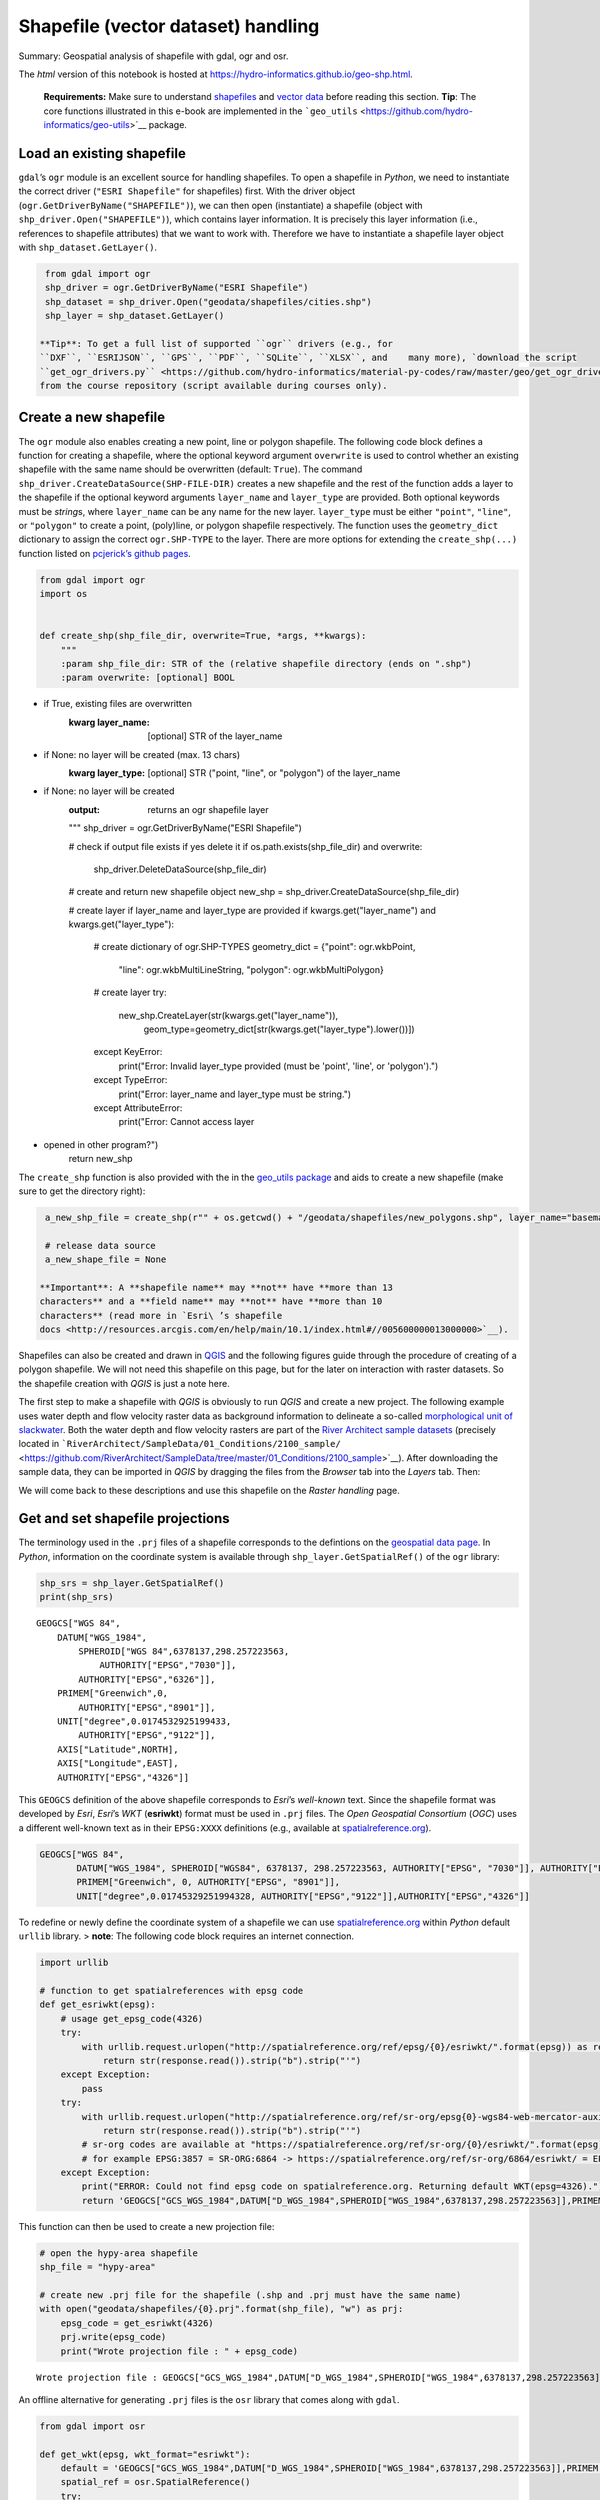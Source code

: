 Shapefile (vector dataset) handling
===================================

Summary: Geospatial analysis of shapefile with gdal, ogr and osr.

The *html* version of this notebook is hosted at
https://hydro-informatics.github.io/geo-shp.html.

   **Requirements:** Make sure to understand    `shapefiles <geospatial-data.html#shp>`__ and `vector
   data <geospatial-data.html#vector>`__ before reading this section.
   **Tip**: The core functions illustrated in this e-book are
   implemented in the
   ```geo_utils`` <https://github.com/hydro-informatics/geo-utils>`__
   package.

Load an existing shapefile
--------------------------

``gdal``\ ’s ``ogr`` module is an excellent source for handling
shapefiles. To open a shapefile in *Python*, we need to instantiate the
correct driver (``"ESRI Shapefile"`` for shapefiles) first. With the
driver object (``ogr.GetDriverByName("SHAPEFILE")``), we can then open
(instantiate) a shapefile (object with ``shp_driver.Open("SHAPEFILE")``), which contains layer information. It
is precisely this layer information (i.e., references to shapefile
attributes) that we want to work with. Therefore we have to instantiate
a shapefile layer object with ``shp_dataset.GetLayer()``.

.. code:: ipython3

    from gdal import ogr
    shp_driver = ogr.GetDriverByName("ESRI Shapefile")
    shp_dataset = shp_driver.Open("geodata/shapefiles/cities.shp")
    shp_layer = shp_dataset.GetLayer()

   **Tip**: To get a full list of supported ``ogr`` drivers (e.g., for
   ``DXF``, ``ESRIJSON``, ``GPS``, ``PDF``, ``SQLite``, ``XLSX``, and    many more), `download the script
   ``get_ogr_drivers.py`` <https://github.com/hydro-informatics/material-py-codes/raw/master/geo/get_ogr_drivers.py>`__
   from the course repository (script available during courses only).

Create a new shapefile
----------------------

The ``ogr`` module also enables creating a new point, line or polygon
shapefile. The following code block defines a function for creating a
shapefile, where the optional keyword argument ``overwrite`` is used to
control whether an existing shapefile with the same name should be
overwritten (default: ``True``). The command ``shp_driver.CreateDataSource(SHP-FILE-DIR)`` creates a new shapefile
and the rest of the function adds a layer to the shapefile if the
optional keyword arguments ``layer_name`` and ``layer_type`` are
provided. Both optional keywords must be *string*\ s, where
``layer_name`` can be any name for the new layer. ``layer_type`` must be
either ``"point"``, ``"line"``, or ``"polygon"`` to create a point,
(poly)line, or polygon shapefile respectively. The function uses the
``geometry_dict`` dictionary to assign the correct ``ogr.SHP-TYPE`` to
the layer. There are more options for extending the ``create_shp(...)``
function listed on `pcjerick\ ’s github
pages <https://pcjericks.github.io/py-gdalogr-cookbook/geometry.html>`__.

.. code:: ipython3

    from gdal import ogr
    import os
    
    
    def create_shp(shp_file_dir, overwrite=True, *args, **kwargs):
        """
        :param shp_file_dir: STR of the (relative shapefile directory (ends on ".shp")
        :param overwrite: [optional] BOOL
-  if True, existing files are overwritten
        :kwarg layer_name: [optional] STR of the layer_name
-  if None: no layer will be created (max. 13 chars)
        :kwarg layer_type: [optional] STR ("point, "line", or "polygon") of the layer_name
-  if None: no layer will be created
        :output: returns an ogr shapefile layer
        """
        shp_driver = ogr.GetDriverByName("ESRI Shapefile")
    
        # check if output file exists if yes delete it
        if os.path.exists(shp_file_dir) and overwrite:
            shp_driver.DeleteDataSource(shp_file_dir)
    
        # create and return new shapefile object
        new_shp = shp_driver.CreateDataSource(shp_file_dir)
    
        # create layer if layer_name and layer_type are provided
        if kwargs.get("layer_name") and kwargs.get("layer_type"):
            # create dictionary of ogr.SHP-TYPES
            geometry_dict = {"point": ogr.wkbPoint,
                             "line": ogr.wkbMultiLineString,
                             "polygon": ogr.wkbMultiPolygon}
            # create layer
            try:
                new_shp.CreateLayer(str(kwargs.get("layer_name")),
                                    geom_type=geometry_dict[str(kwargs.get("layer_type").lower())])
            except KeyError:
                print("Error: Invalid layer_type provided (must be 'point', 'line', or 'polygon').")
            except TypeError:
                print("Error: layer_name and layer_type must be string.")
            except AttributeError:
                print("Error: Cannot access layer
-  opened in other program?")
        return new_shp

The ``create_shp`` function is also provided with the in the `geo_utils
package <https://github.com/hydro-informatics/geo-utils/blob/master/geo_utils/shp_mgmt.py>`__
and aids to create a new shapefile (make sure to get the directory
right):

.. code:: ipython3

    a_new_shp_file = create_shp(r"" + os.getcwd() + "/geodata/shapefiles/new_polygons.shp", layer_name="basemap", layer_type="polygon")
    
    # release data source
    a_new_shape_file = None

   **Important**: A **shapefile name** may **not** have **more than 13
   characters** and a **field name** may **not** have **more than 10
   characters** (read more in `Esri\ ’s shapefile
   docs <http://resources.arcgis.com/en/help/main/10.1/index.html#//005600000013000000>`__).

Shapefiles can also be created and drawn in
`QGIS <geo_software.html#QGIS>`__ and the following figures guide
through the procedure of creating of a polygon shapefile. We will not
need this shapefile on this page, but for the later on interaction with raster datasets. So the shapefile creation with *QGIS* is just a note
here.

The first step to make a shapefile with *QGIS* is obviously to run
*QGIS* and create a new project. The following example uses water depth
and flow velocity raster data as background information to delineate a
so-called `morphological unit of
slackwater <https://www.sciencedirect.com/science/article/pii/S0169555X14000099>`__.
Both the water depth and flow velocity rasters are part of the `River
Architect sample
datasets <https://github.com/RiverArchitect/SampleData/archive/master.zip>`__
(precisely located in
```RiverArchitect/SampleData/01_Conditions/2100_sample/`` <https://github.com/RiverArchitect/SampleData/tree/master/01_Conditions/2100_sample>`__).
After downloading the sample data, they can be imported in *QGIS* by
dragging the files from the *Browser* tab into the *Layers* tab. Then:

|img| |image1| |image2| |image3|

We will come back to these descriptions and use this shapefile on the
*Raster handling* page.

.. |img| image:: ../img/QGIS-create-shp.png
.. |image1| image:: ../img/QGIS-new-shp.png
.. |image2| image:: ../img/QGIS-toggle-editing.png
.. |image3| image:: ../img/QGIS-draw-polygon.png

Get and set shapefile projections
---------------------------------

The terminology used in the ``.prj`` files of a shapefile corresponds to
the defintions on the `geospatial data
page <geospatial-data.html#prj>`__. In *Python*, information on the
coordinate system is available through ``shp_layer.GetSpatialRef()`` of
the ``ogr`` library:

.. code:: ipython3

    shp_srs = shp_layer.GetSpatialRef()
    print(shp_srs)


.. parsed-literal::

    GEOGCS["WGS 84",
        DATUM["WGS_1984",
            SPHEROID["WGS 84",6378137,298.257223563,
                AUTHORITY["EPSG","7030"]],
            AUTHORITY["EPSG","6326"]],
        PRIMEM["Greenwich",0,
            AUTHORITY["EPSG","8901"]],
        UNIT["degree",0.0174532925199433,
            AUTHORITY["EPSG","9122"]],
        AXIS["Latitude",NORTH],
        AXIS["Longitude",EAST],
        AUTHORITY["EPSG","4326"]]
    

This ``GEOGCS`` definition of the above shapefile corresponds to
*Esri*\ ’s *well-known* text. Since the shapefile format was developed
by *Esri*, *Esri*\ ’s *WKT* (**esriwkt**) format must be used in
``.prj`` files. The *Open Geospatial Consortium* (*OGC*) uses a
different well-known text as in their ``EPSG:XXXX`` definitions (e.g.,
available at
`spatialreference.org <http://www.spatialreference.org>`__).

.. code:: json

   GEOGCS["WGS 84",
          DATUM["WGS_1984", SPHEROID["WGS84", 6378137, 298.257223563, AUTHORITY["EPSG", "7030"]], AUTHORITY["EPSG","6326"]],
          PRIMEM["Greenwich", 0, AUTHORITY["EPSG", "8901"]],
          UNIT["degree",0.01745329251994328, AUTHORITY["EPSG","9122"]],AUTHORITY["EPSG","4326"]]

To redefine or newly define the coordinate system of a shapefile we can
use `spatialreference.org <http://www.spatialreference.org>`__ within
*Python* default ``urllib`` library. > **note**: The following code
block requires an internet connection.

.. code:: ipython3

    import urllib
    
    # function to get spatialreferences with epsg code
    def get_esriwkt(epsg):    
        # usage get_epsg_code(4326)
        try:
            with urllib.request.urlopen("http://spatialreference.org/ref/epsg/{0}/esriwkt/".format(epsg)) as response:
                return str(response.read()).strip("b").strip("'")
        except Exception:
            pass
        try:
            with urllib.request.urlopen("http://spatialreference.org/ref/sr-org/epsg{0}-wgs84-web-mercator-auxiliary-sphere/esriwkt/".format(epsg)) as response:
                return str(response.read()).strip("b").strip("'")
            # sr-org codes are available at "https://spatialreference.org/ref/sr-org/{0}/esriwkt/".format(epsg)
            # for example EPSG:3857 = SR-ORG:6864 -> https://spatialreference.org/ref/sr-org/6864/esriwkt/ = EPSG:3857
        except Exception:
            print("ERROR: Could not find epsg code on spatialreference.org. Returning default WKT(epsg=4326).")
            return 'GEOGCS["GCS_WGS_1984",DATUM["D_WGS_1984",SPHEROID["WGS_1984",6378137,298.257223563]],PRIMEM["Greenwich",0],UNIT["Degree",0.017453292519943295],UNIT["Meter",1]]'

This function can then be used to create a new projection file:

.. code:: ipython3

    # open the hypy-area shapefile
    shp_file = "hypy-area"
    
    # create new .prj file for the shapefile (.shp and .prj must have the same name)
    with open("geodata/shapefiles/{0}.prj".format(shp_file), "w") as prj:
        epsg_code = get_esriwkt(4326)
        prj.write(epsg_code)
        print("Wrote projection file : " + epsg_code)


.. parsed-literal::

    Wrote projection file : GEOGCS["GCS_WGS_1984",DATUM["D_WGS_1984",SPHEROID["WGS_1984",6378137,298.257223563]],PRIMEM["Greenwich",0],UNIT["Degree",0.017453292519943295]]
    

An offline alternative for generating ``.prj`` files is the ``osr``
library that comes along with ``gdal``.

.. code:: ipython3

    from gdal import osr
    
    def get_wkt(epsg, wkt_format="esriwkt"):
        default = 'GEOGCS["GCS_WGS_1984",DATUM["D_WGS_1984",SPHEROID["WGS_1984",6378137,298.257223563]],PRIMEM["Greenwich",0],UNIT["Degree",0.017453292519943295],UNIT["Meter",1]]'
        spatial_ref = osr.SpatialReference()
        try:
            spatial_ref.ImportFromEPSG(epsg)
        except TypeError:
            print("ERROR: epsg must be integer. Returning default WKT(epsg=4326).")
            return default
        except Exception:
            print("ERROR: epsg number does not exist. Returning default WKT(epsg=4326).")
            return default
        if wkt_format=="esriwkt":
            spatial_ref.MorphToESRI()
        # return a nicely formatted WKT string (alternatives: ExportToPCI(), ExportToUSGS(), or ExportToXML())
        return spatial_ref.ExportToPrettyWkt()

Transform (re-project) a shapefile
----------------------------------

To apply a different projection to geometric objects of a shapefile it
is not enough to simply rewrite the ``.prj`` file. A re-projection may
be needed if, we want to use a shapefile in ``EPSG:4326`` (e.g., created
wioth *QGIS*) onto ``EPSG:3857`` in order to use the shapefile in a web
application. The following example shows the re-projection of the
``countries.shp`` shapefile (source: the `Natural Earth quick start
kit <http://naciscdn.org/naturalearth/packages/Natural_Earth_quick_start.zip>`__).
For now, just look at the sequence of steps (the creation of fields an
features follows in the sections below): \* The shapefile to transform
is located in the subdirectory ``geodata/shapefiles/countries.shp`` and opened with as above described. \* Read and identify the spatial
reference system used in the input shapefile
-  Create a spatial
reference object with ``in_sr = osr.SpatialReference(str(shapefile.GetSpatialRef()))``. -
Detect the spatial reference system in *EPSG* format with ``AutoIdentifyEPSG()``.
-  Assign the *EPSG*-formatted spatial reference
system to the spatial reference object of the input shapefile
(``ImportFromEPSG(int(in_sr.GetAuthorityCode(None)))``). \* Create the
output spatial reference with ``out_sr = osr.SpatialReference()`` and apply the target *EPSG* code (``out_sr.ImportFromEPSG(3857)``). \*
Create a coordinate transformation object
(``coord_trans = osr.CoordinateTransformation(in_sr, out_sr)``) that
enables re-projecting geometry objects later. \* Create the output
shapefile, which will correspond to a copy of input shapefile (use the
above-defined ``create_shp`` function with ``layer_name="basemap"`` and ``layer_type="line"``). \* Copy the field names and type of the input
shapefile:
-  Read the attribute layer from the input file’s layer
definitions with ``in_lyr_def = in_shp_lyr.GetLayerDefn()``
-  Iterate
through the field definitions and append them to the output shapefile
layer (``out_shp_lyr``) \* Iterate through the geometry features in the
input shapefile:
-  Use the new (output) shapefile’s layer definitions
(``out_shp_lyr_def = out_shp_lyr.GetLayerDefn()``) to append transformed
geometry objects later.
-  Define an iteration variable ``in_feature`` as
an instance of ``in_shp_lyr.GetNextFeature``.
-  In a ``while`` loop,
instantiate every geometry (``geometry = in_feature.GetGeometryRef()``)
in the input shapefile, transform the ``geometry``
(``geometry.Transform(coord_trans)``), convert it to an
``ogr.Feature()`` with the ``SetGeometry(geometry)`` method, copy field
definitions (nested ``for``-loop), and append the new feature to the
output shapefile layer (``out_shp_lyr_def.CreateFeature(out_feature)``).
- At the end of the ``while``-loop, look for the next feature in the
input shapefile’s attributes with ``in_feature = in_shp_lyr.GetNextFeature()`` \* Unlock (release) all
layers and shapefiles by overwriting the objects with ``None`` (nothing
is literally written to any file as long as these variables exist!). \*
Assign the new projection *EPSG:3857* using the above-defined
``get_wkt`` function.

.. code:: ipython3

    from gdal import ogr
    from gdal import osr
    
    shp_driver = ogr.GetDriverByName("ESRI Shapefile")
    
    # open input shapefile and layer
    in_shp = shp_driver.Open(r"" + os.path.abspath('') + "/geodata/shapefiles/countries.shp")
    in_shp_lyr = in_shp.GetLayer()
    
    # get input SpatialReference
    in_sr = osr.SpatialReference(str(in_shp_lyr.GetSpatialRef()))
    # auto-detect epsg
    in_sr.AutoIdentifyEPSG()
    # assign input SpatialReference
    in_sr.ImportFromEPSG(int(in_sr.GetAuthorityCode(None)))
    
    # create SpatialReference for new shapefile
    out_sr = osr.SpatialReference()
    out_sr.ImportFromEPSG(3857)
    
    # create a CoordinateTransformation object
    coord_trans = osr.CoordinateTransformation(in_sr, out_sr)
    
    # create output shapefile and get layer
    out_shp = create_shp(r"" + os.path.abspath('') + "/geodata/shapefiles/countries-web.shp", layer_name="basemap", layer_type="line")
    out_shp_lyr = out_shp.GetLayer()
    
    # look up layer (features) definitions in input shapefile
    in_lyr_def = in_shp_lyr.GetLayerDefn()
    # copy field names of input layer attribute table to output layer
    for i in range(0, in_lyr_def.GetFieldCount()):
        out_shp_lyr.CreateField(in_lyr_def.GetFieldDefn(i))
    
    # instantiate feature definitions object for output layer (currently empty)
    out_shp_lyr_def = out_shp_lyr.GetLayerDefn()
    
    # iteratively append all input features in new projection
    in_feature = in_shp_lyr.GetNextFeature()
    while in_feature:
        # get the input geometry
        geometry = in_feature.GetGeometryRef()
        # re-project (transform) geometry to new system
        geometry.Transform(coord_trans)
        # create new output feature
        out_feature = ogr.Feature(out_shp_lyr_def)
        # assign in-geometry to output feature and copy field values
        out_feature.SetGeometry(geometry)
        for i in range(0, out_shp_lyr_def.GetFieldCount()):
            out_feature.SetField(out_shp_lyr_def.GetFieldDefn(i).GetNameRef(), in_feature.GetField(i))
        # add the feature to the shapefile
        out_shp_lyr.CreateFeature(out_feature)
        # prepare next iteration
        in_feature = in_shp_lyr.GetNextFeature()
    
    # release shapefiles and layers
    in_shp = None
    in_shp_lyr = None
    out_shp = None
    out_shp_lyr = None
    
    # create .prj file for  output shapefile for web application references
    with open(r"" + os.path.abspath('') + "/geodata/shapefiles/countries-web.prj", "w+") as prj:
        prj.write(get_wkt(3857))

   **Challenge:** Re-write the above code block into a
   ``re_project(shp_file, target_epsg)`` function."%}

The code sequence ``in_sr.AutoIdentifyEPSG()`` should return ``0`` for
known ``EPSG`` numbers. Unfortunately, many EPSG numbers are not known
to the ``AutoIdentifyEPSG()`` method. In the case that
``AutoIdentifyEPSG()`` did not function propperly, the method does not
return the value ``0``, but for example ``7``. A workaround for the
limited functionality of ``srs.AutoIdentifyEPSG()`` is
``srs.FindMatches``. ``srs.FindMatches`` returns a *matching*
``srs_match`` from a larger database, which is somewhat nested, for
example:

.. code:: python

   matches = srs.FindMatches()

Then, ``matches`` looks like this:
``[(osgeo.osr.SpatialReference, INT)]``. Therefore, a complete
workaround for ``srs.AutoIdentifyEPSG()`` (or
``in_sr.AutoIdentifyEPSG()`` in the code block above) looks like this:

.. code:: ipython3

    # set epsg and create spatial reference object
    epsg = 3857
    srs = osr.SpatialReference()
    srs.ImportFromEPSG(epsg)
    
    # identify spatial reference
    auto_detect = srs.AutoIdentifyEPSG()
    if auto_detect is not 0:
        srs = srs.FindMatches()[0][0]  # Find matches returns list of tuple of SpatialReferences
        srs.AutoIdentifyEPSG()  # Re-perform auto-identification

Add fields and point features to a shapefile
--------------------------------------------

A shapefile feature can be a point, a line, or a polygon, which has
field attributes (e.g., ``"id"=1`` to describe that this is polygon
number 1 or associated to an ``id`` block 1). Field attributes can be
more than just an *ID*\ entifier and include for example the polygon
area or city labels as in the example shown above
(``shp_driver.Open("geodata/shapefiles/cities.shp")``).

To **create a point shapefile**, we can use the above ``create_shp``
function and set its projection with the ``get_epsg_code`` function. The
following code block shows the usage of both functions to create a
``river.shp`` point shapefile that contains three points located at
three rivers in central Europe. The code block also illustrates the
creation of a field in the attribute table and the creation of three
point features.

-  The shapefile is located in the ``rivers_pts`` variable. Note that
   the ``layer_type`` already determines the type of geometries that can
   be used in the shapefile. For example, adding a line or polygon
   feature to a ``ogr.wkbPoint`` layer will result in an ``ERROR 1``
   message.
-  The ``basemap`` (layer) is attributed to the variable
   ``lyr = river_pts.GetLayer()``.
-  A *string* type field is added an appended to the attribute table:

  
-   instantiate a new field with       ``field_gname = ogr.FieldDefn("FIELD-NAME", ogr.OFTString)`` (the
      field name may not have more than 10 characters!)
  
-   append the new field to the shapefile with       ``lyr.CreateField(field_gname)``
  
-   other field types than ``OFTString`` can be: ``OFTInteger``,
      ``OFTReal``, ``OFTDate``, ``OFTTime``, ``OFTDateTime``,
      ``OFTBinary``, ``OFTIntegerList``, ``OFTRealList``, or
      ``OFTStringList``.

-  Add three points stored in
   ``pt_names = {RIVER-NAME: (x-coordinate, y-coordinate)}`` in a loop
   over the dictionary keys:

  
-   for every new point, create a feature as a child of the layer
      defintions with ``feature = ogr.Feature(lyr.GetLayerDefn())``
  
-   set the value of the field name for each point with       ``feature.SetField(FIELD-NAME, FIELD-VALUE)``
  
-   create a string of the new point in *WKT* format with       ``wkt = "POINT(X-COORDINATE Y-COORDINATE)"``
  
-   convert the *WKT* formatted point into a point-type geometry with       ``point = ogr.CreateGeometryFromWkt(wkt)``
  
-   set the new point as the new feature’s geometry with       ``feature.SetGeometry(point)``
  
-   append the new feature to the layer with       ``lyr.CreateFeature(feature)``

-  Unlock (release) the shapefile by overwriting the ``lyr`` and    ``river_pts`` variable with ``None``. > **Important**: The operations
   are literally not written to the shapefile if the ``lyr`` and    ``river_pts`` objects are not overwritten with ``None``.

.. code:: ipython3

    shp_dir = r"" + os.path.abspath('') + "/geodata/shapefiles/rivers.shp"
    river_pts = create_shp(shp_dir, layer_name="basemap", layer_type="point")
    
    # create .prj file for the shapefile for web application references
    with open(shp_dir.split(".shp")[0] + ".prj", "w+") as prj:
        prj.write(get_esriwkt(3857))
    
    # get basemap layer
    lyr = river_pts.GetLayer()
    
    # add string field "rivername"
    field_gname = ogr.FieldDefn("rivername", ogr.OFTString)
    lyr.CreateField(field_gname)
    
    # names and coordinates of central EU rivers in EPSG:3857 WG84 / Pseudo-Mercator
    pt_names = {"Aare": (916136.03, 6038687.72),
                "Ain": (623554.12, 5829154.69),
                "Inn": (1494878.95, 6183793.83)}
    
    # add the three rivers as points to the basemap layer
    for n in pt_names.keys():
        # create Feature as child of the layer
        pt_feature = ogr.Feature(lyr.GetLayerDefn())
        # define value n (river) in the rivername field
        pt_feature.SetField("rivername", n)
        # use WKT format to add a point geometry to the Feature
        wkt = "POINT(%f %f)" % (float(pt_names[n][0]), float(pt_names[n][1]))
        point = ogr.CreateGeometryFromWkt(wkt)
        pt_feature.SetGeometry(point)
        # append the new feature to the basement layer
        lyr.CreateFeature(pt_feature)
        
    # release files
    lyr = None
    river_pts = None

The resulting ``rivers.shp`` shapefile can be imported in
`QGIS <geo_software.html#QGIS>`__ along with a DEM from the `Natural
Earth quick start
kit <http://naciscdn.org/naturalearth/packages/Natural_Earth_quick_start.zip>`__.
|img|

.. |img| image:: ../img/QGIS-rivers.png

Multiline (polyline) shapefile
------------------------------

Similar to the procedure for creating and adding points to a new point
shapefile, a (multi) line (or polyline) can be added to a shapefile. The
``create_shp`` creates a multi-line shapefile when the layer type is
defined as ``"line"``. The coordinate system is created with the
above-defined ``get_gps_code`` function. > **Tip**: The term
*multi-line* is used in *OGC* and ``ogr``, while *polyline* is used in
*Esri* GIS environments. The following code block uses the coordinates
of cities along the *Rhine* stored in a *dictionary* named
``station_names``. The city names are not used, and only the coordinates
are appended with ``line.AddPoint(X, Y)``. As before, a field is created
to give the river a name. The actual line feature is again created as a
child of the layer with ``line_feature = ogr.Feature(lyr.GetLayerDefn())``. Running this code
block produces a line that approximately follows the Rhine river between
France and Germany.

.. code:: ipython3

    shp_dir = r"" + os.path.abspath('') + "/geodata/shapefiles/rhine_proxy.shp"
    rhine_line = create_shp(shp_dir, layer_name="basemap", layer_type="line")
    
    # create .prj file for the shapefile for web application references
    with open(shp_dir.split(".shp")[0] + ".prj", "w+") as prj:
        prj.write(get_wkt(3857))
    
    # get basemap layer
    lyr = rhine_line.GetLayer()
    
    # coordinates for EPSG:3857 WG84 / Pseudo-Mercator
    station_names = {"Basel": (844361.68, 6035047.42),
                     "Kembs": (835724.27, 6056449.76),
                     "Breisach": (842565.32, 6111140.43),
                     "Rhinau": (857547.04, 6158569.58),
                     "Strasbourg": (868439.31, 6203189.68)}
    
    # create line object and add points from station names
    line = ogr.Geometry(ogr.wkbLineString)
    for stn in station_names.values():
        line.AddPoint(stn[0], stn[1])
    
    # create field named "rives"
    field_name = ogr.FieldDefn("river", ogr.OFTString)
    lyr.CreateField(field_name)
    
    # create feature, geometry, and field entry
    line_feature = ogr.Feature(lyr.GetLayerDefn())
    line_feature.SetGeometry(line)
    line_feature.SetField("river", "Rhine")
    
    # add feature to layer
    lyr.CreateFeature(line_feature)
    
    lyr = None
    rhine_line = None

The resulting ``rhine_proxy.shp`` shapefile can be imported in
`QGIS <geo_software.html#QGIS>`__ along with a DEM and the cities point
shapefile from the `Natural Earth quick start
kit <http://naciscdn.org/naturalearth/packages/Natural_Earth_quick_start.zip>`__.
|img|

.. |img| image:: ../img/QGIS-rhine.png

Polygon shapefile
-----------------

Polygons are surface patches that can be created point-by-point,
line-by-line, or from a ``"Multipolygon"`` *WKB* definition. When
creating polygons from points or lines, we want to create a surface and this is why the corresponding geometry type is ``wkbLinearRing`` for
building polygons from both point or lines (rather than ``wkbPoint`` or
``wkbLine``, respectively). The following code block features an example
for building a polygon shapefile delineating the hydraulic laboratory of
the University of Stuttgart. The difference between the above example
for creating a line shapefile are:

-  The projection is ``EPSG:4326``.
-  The point coordinates are generated within an ``ogr.wkbLinearRing``
   object step-by-step rather than in a loop over *dictionary* entries.
-  File, variable, and field names.

.. code:: ipython3

    shp_dir = r"" + os.path.abspath('') + "/geodata/shapefiles/iws_va.shp"
    va_geo = create_shp(shp_dir, layer_name="basemap", layer_type="polygon")
    
    # create .prj file for the shapefile for GIS map applications
    with open(shp_dir.split(".shp")[0] + ".prj", "w+") as prj:
        prj.write(get_wkt(4326))
    
    # get basemap layer
    lyr = va_geo.GetLayer()
    
    # create polygon points
    pts = ogr.Geometry(ogr.wkbLinearRing)
    pts.AddPoint(9.103686, 48.744251)
    pts.AddPoint(9.104689, 48.744198)
    pts.AddPoint(9.104667, 48.743960)
    pts.AddPoint(9.103557, 48.744009)
    
    # create polygon geometry
    poly = ogr.Geometry(ogr.wkbPolygon)
    # build polygon geometry from points
    poly.AddGeometry(pts)
    
    # add field to classify building type
    field = ogr.FieldDefn("building", ogr.OFTString)
    lyr.CreateField(field)
    
    poly_feature_defn = lyr.GetLayerDefn()
    poly_feature = ogr.Feature(poly_feature_defn)
    poly_feature.SetGeometry(poly)
    poly_feature.SetField("building", "Versuchsanstalt")
    
    lyr.CreateFeature(poly_feature)
    
    lyr = None
    va_geo = None

Build shapefile from *JSON*
---------------------------

Loading geometry data from a in-line defined variables is cumbersome in
practice, where geospatial data are often provided on public platforms
(e.g., land use or cover). The following example uses a *JSON* file
generated with map service data from the `Baden-Württemberg State
Institute for the Environment, Survey and Nature Conservation
LUBW <https://udo.lubw.baden-wuerttemberg.de/>`__, where polygon nodes
are stored in *WKB* polygon geometry format
(``"MultiPolygon (((node1_x node1_y, nodej_x, nodej_y, ... ...)))"``):

-  The *JSON* file is read with    `pand as <https://hydro-informatics.github.io/hypy_pynum.html#pand as>`__
   and the shapefile is created, as before, with the ``create_shp``
   function.
-  The projection is *EPSG:25832*.
-  Two fields are added in the form of

  
-   ``"tbg_name"`` is the original string name of the polygons in the
      *LUBW* data,
  
-   ``"area"`` is a real number field, in which the polygon area is
      calculated in m2 using ``polygon.GetArea()``.

-  The polygon geometries are derived from the *WKB*-formatted
   definitions in the ``"wkb_geom"`` field of the *pandas* data frame
   object ``dreisam_inundation``

.. code:: ipython3

    # get data from json file
    dreisam_inundation = pd.read_json(r"" + os.path.abspath('') + "/geodata/json/hq100-dreisam.json")
    
    # create shapefile
    shp_dir = r"" + os.path.abspath('') + "/geodata/shapefiles/dreisam_hq100.shp"
    dreisam_hq100 = create_shp(shp_dir, layer_name="basemap", layer_type="polygon")
    
    # create .prj file for the shapefile for GIS map applications
    with open(shp_dir.split(".shp")[0] + ".prj", "w+") as prj:
        prj.write(get_wkt(25832))
    
    # get basemap layer
    lyr = dreisam_hq100.GetLayer()
    
    # add string field "tbg_name"
    lyr.CreateField(ogr.FieldDefn("tbg_name", ogr.OFTString))
    
    # add string field "area"
    lyr.CreateField(ogr.FieldDefn("area", ogr.OFTReal))
    
    for wkt, tbg in zip(dreisam_inundation["wkt_geom"], dreisam_inundation["TBG_NAME"]):
        # create Feature as child of the layer
        feature = ogr.Feature(lyr.GetLayerDefn())
        # assign tbg_name
        feature.SetField("tbg_name", tbg)
        # use WKT format to add a polygon geometry to the Feature
        polygon = ogr.CreateGeometryFromWkt(wkt)
        # define default value of 0 to the area field
        feature.SetField("area", polygon.GetArea())
    
        feature.SetGeometry(polygon)
        # append the new feature to the basement layer
        lyr.CreateFeature(feature)
    
    lyr = None
    dreisam_hq100 = None

   **Tip**: Open the new ``dreisam_hq100.shp`` in *QGIS* and explore the
   attribute table.

Also *GeoJSON* data can be used to create an ``ogr.Geometry`` with ``ogr.createFromGeoJson(FILENAME)``:

.. code:: ipython3

    from gdal import ogr
    geojson_data = """{"type":"Point","coordinates":[1013452.282805,6231540.674235]}"""
    point = ogr.CreateGeometryFromJson(geojson_data)
    print("X=%d, Y=%d (EPSG:3857)" % (point.GetX(), point.GetY()))


.. parsed-literal::

    X=1013452, Y=6231540 (EPSG:3857)
    

Calculate geometric attributes
------------------------------

The above code block illustrates the usage of ``polygon.GetArea()`` to
calculate the polygon area n m2. The ``ogr`` library provides many more
functions to calculate geometric attributes of features and here is a
summary:

-  Unify multiple polygons ``wkt_... = ...``\ 
   ``polygon_a = ogr.CreateGeometryFromWkt(wkt_1)``\ 
   ``polygon_b = ogr.CreateGeometryFromWkt(wkt_2)``\ 
   ``polygon_union = polygon_a.Union(polygon_b)``
-  Intersect two polygons
   ``polygon_intersection = polygon_a.Intersection(polygon_b)``
-  Envelope (minimum and maximum extents) of a polygon
   ``env = polygon.GetEnvelope()``
   ``print("minX: %d, minY: %d, maxX: %d, maxY: %d" % (env[0],env[2],env[1],env[3])``
-  Convex hull (envelope surface) of multiple geometries (points, lines,
   polygons)
   ``all_polygons = ogr.Geometry(ogr.wkbGeometryCollection)``\ 
   ``for feature in POLYGON-SOURCE-LAYER: all_polygons.AddGeometry(feature.GetGeometryRef())``\ 
   ``convexhull = all_polygons.ConvexHull()``\  Save ``convexhull`` to
   shapefile (use ``create_shp`` function as shown in the above examples
   or read more at `pcjerick’s github
   pages <https://pcjericks.github.io/py-gdalogr-cookbook/vector_layers.html#save-the-convex-hull-of-all-geometry-from-an-input-layer-to-an-output-layer>`__)
   Tip: To create a tight hull (e.g., of a point cloud), look for
   ``concavehull`` functions.
-  Length (of a line)
   ``wkt = "LINESTRING (415128.5 5320979.5, 415128.6 5320974.5, 415129.75 5320974.7)"``\ 
   ``line = ogr.CreateGeometryFromWkt(wkt)``\ 
   ``print("Length = %d" % line.Length())``
-  Area (of a polygon): ``polygon.GetArea()`` (see above example)
-  Example to calculate `centroid coordinates of
   polygons <https://pcjericks.github.io/py-gdalogr-cookbook/geometry.html#quarter-polygon-and -create-centroids>`__.

..

   **Important**: The units of the geometric attribute (e.g., m2, U.S.
   feet, or others) are calculated based on the definitions in the
   ```.prj``
   file <https://hydro-informatics.github.io/geo-shp.html#prj-shp>`__
   (recall also the definition of projections in *WKT* format `on the
   geospatial data page <geospatial-data.html#prj>`__).

Export to other format
----------------------

The above examples deal with ``.shp`` files only, but other formats can
be useful (e.g., to create web applications or export to *Google
Earth*). The following sections illustrate the creation of *GeoJSON* and *KML* files. Several other conversions can be performed, not only
between file formats, but also between feature types. For example,
polygons can be created from point clouds (among others with the
``ConvexHull`` method mentioned above). The interested reader can learn
more about conversions in `Michael Diener’s Python Geospatial Analysis
Cookbook <https://github.com/mdiener21/python-geospatial-analysis-cookbook>`__.



GeoJSON
~~~~~~~

*GeoJSON* files can be easily created as before, even without activating
a driver:

.. code:: ipython3

    triangle = ogr.Geometry(ogr.wkbLinearRing)
    triangle.AddPoint(-11717151.498691, 2356192.894805)
    triangle.AddPoint(-11717120.446149, 2355586.175893)
    triangle.AddPoint(-11719392.059083, 2354012.050842)
    
    polygon = ogr.Geometry(ogr.wkbPolygon)
    polygon.AddGeometry(triangle)
    
    with open(r"" + os.path.abspath('') + "/geodata/geojson/pitillal-triangle.geojson", "w+") as gjson:
        gjson.write(polygon.ExportToJson())

For more robust file handling and defining a projection, activate the
driver ``ogr.GetDriverByName("GeoJSON")``. Thus, the creation and manipulation of *GeoJSON* files works similar to the shapefile hand lers
shown above.

.. code:: ipython3

    gjson_driver = ogr.GetDriverByName("GeoJSON")
    
    # make spatial reference
    sr = osr.SpatialReference()
    sr.ImportFromEPSG(3857)
    
    # create GeoJSON file
    gjson = gjson_driver.CreateDataSource("pitillal-full.geojson")
    gjson_lyr = gjson.CreateLayer("pitillal-full.geojson", geom_type=ogr.wkbPolygon, srs=sr)
    
    # get layer feature definitions
    feature_def = gjson_lyr.GetLayerDefn()
    # create new feature
    new_feature = ogr.Feature(feature_def)
    # assign the triangle from the above code block
    new_feature.SetGeometry(polygon)
    # add new feature to Layer
    gjson_lyr.CreateFeature(new_feature)
    
    # close links to data sources
    gjson = None
    gjson_lyr = None

KML (Google Earth)
~~~~~~~~~~~~~~~~~~

To display point, line or polygon features in *Google Earth*, features
can be plugged in to Google’s
`KML <https://developers.google.com/kml/documentation/kml_tut>`__
(Keyhole Markup Language), similar to creation of *GeoJSON* files, with the simple function ``geometry.ExportToKML``:

.. code:: ipython3

    triangle = ogr.Geometry(ogr.wkbLinearRing)
    triangle.AddPoint(-11717151.498691, 2356192.894805)
    triangle.AddPoint(-11717120.446149, 2355586.175893)
    triangle.AddPoint(-11719392.059083, 2354012.050842)
    
    polygon = ogr.Geometry(ogr.wkbPolygon)
    polygon.AddGeometry(triangle)
    
    #geojson = poly.ExportToJson()
    with open(r"" + os.path.abspath('') + "/geodata/pitillal-triangle.kml", "w+") as gjson:
        gjson.write(polygon.ExportToKML())

Similar to *GeoJSON* files and shapefiles, *KML* files can be generated
more robustly (for example with a defined projection). All you need to
do is load the *KML* driver
(``kml_driver = ogr.GetDriverByName("KML")``) and define a *KML* data
source (``kml_file = kml_driver.CreateDataSource(FILENAME.KML)``).

   **Exercise:** Get more familiar with shapefile handling in the
   `geospatial ecohydraulics <ex_geco.html>`__ exercise.
